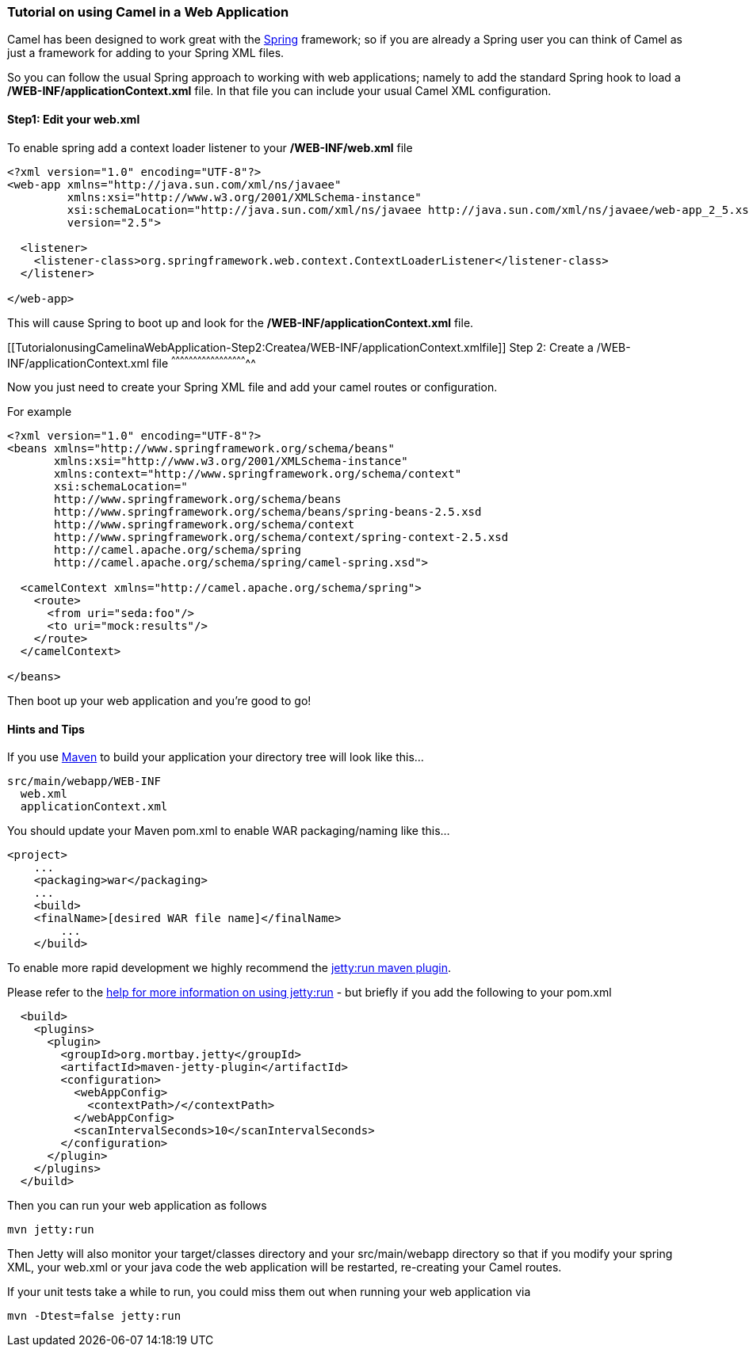 [[ConfluenceContent]]
[[TutorialonusingCamelinaWebApplication-TutorialonusingCamelinaWebApplication]]
Tutorial on using Camel in a Web Application
~~~~~~~~~~~~~~~~~~~~~~~~~~~~~~~~~~~~~~~~~~~~

Camel has been designed to work great with the link:spring.html[Spring]
framework; so if you are already a Spring user you can think of Camel as
just a framework for adding to your Spring XML files.

So you can follow the usual Spring approach to working with web
applications; namely to add the standard Spring hook to load a
*/WEB-INF/applicationContext.xml* file. In that file you can include
your usual Camel XML configuration.

[[TutorialonusingCamelinaWebApplication-Step1:Edityourweb.xml]]
Step1: Edit your web.xml
^^^^^^^^^^^^^^^^^^^^^^^^

To enable spring add a context loader listener to your
*/WEB-INF/web.xml* file

[source,brush:,java;,gutter:,false;,theme:,Default]
----
<?xml version="1.0" encoding="UTF-8"?>
<web-app xmlns="http://java.sun.com/xml/ns/javaee"
         xmlns:xsi="http://www.w3.org/2001/XMLSchema-instance"
         xsi:schemaLocation="http://java.sun.com/xml/ns/javaee http://java.sun.com/xml/ns/javaee/web-app_2_5.xsd"
         version="2.5">

  <listener>
    <listener-class>org.springframework.web.context.ContextLoaderListener</listener-class>
  </listener>

</web-app>
----

This will cause Spring to boot up and look for the
*/WEB-INF/applicationContext.xml* file.

[[TutorialonusingCamelinaWebApplication-Step2:Createa/WEB-INF/applicationContext.xmlfile]]
Step 2: Create a /WEB-INF/applicationContext.xml file
^^^^^^^^^^^^^^^^^^^^^^^^^^^^^^^^^^^^^^^^^^^^^^^^^^^^^

Now you just need to create your Spring XML file and add your camel
routes or configuration.

For example

[source,brush:,java;,gutter:,false;,theme:,Default]
----
<?xml version="1.0" encoding="UTF-8"?>
<beans xmlns="http://www.springframework.org/schema/beans"
       xmlns:xsi="http://www.w3.org/2001/XMLSchema-instance"
       xmlns:context="http://www.springframework.org/schema/context"
       xsi:schemaLocation="
       http://www.springframework.org/schema/beans 
       http://www.springframework.org/schema/beans/spring-beans-2.5.xsd
       http://www.springframework.org/schema/context 
       http://www.springframework.org/schema/context/spring-context-2.5.xsd
       http://camel.apache.org/schema/spring 
       http://camel.apache.org/schema/spring/camel-spring.xsd">

  <camelContext xmlns="http://camel.apache.org/schema/spring">
    <route>
      <from uri="seda:foo"/>
      <to uri="mock:results"/>
    </route>
  </camelContext>

</beans>
----

Then boot up your web application and you're good to go!

[[TutorialonusingCamelinaWebApplication-HintsandTips]]
Hints and Tips
^^^^^^^^^^^^^^

If you use http://maven.apache.org/[Maven] to build your application
your directory tree will look like this...

[source,brush:,java;,gutter:,false;,theme:,Default]
----
src/main/webapp/WEB-INF
  web.xml
  applicationContext.xml
----

You should update your Maven pom.xml to enable WAR packaging/naming like
this...

[source,brush:,java;,gutter:,false;,theme:,Default]
----
<project>
    ...
    <packaging>war</packaging>
    ...
    <build>
    <finalName>[desired WAR file name]</finalName>
        ...
    </build>
----

To enable more rapid development we highly recommend the
http://docs.codehaus.org/display/JETTY/Maven+Jetty+Plugin[jetty:run
maven plugin].

Please refer to the
http://docs.codehaus.org/display/JETTY/Maven+Jetty+Plugin[help for more
information on using jetty:run] - but briefly if you add the following
to your pom.xml

[source,brush:,java;,gutter:,false;,theme:,Default]
----
  <build>
    <plugins>
      <plugin>
        <groupId>org.mortbay.jetty</groupId>
        <artifactId>maven-jetty-plugin</artifactId>
        <configuration>
          <webAppConfig>
            <contextPath>/</contextPath>
          </webAppConfig>
          <scanIntervalSeconds>10</scanIntervalSeconds>
        </configuration>
      </plugin>
    </plugins>
  </build>
----

Then you can run your web application as follows

[source,brush:,java;,gutter:,false;,theme:,Default]
----
mvn jetty:run
----

Then Jetty will also monitor your target/classes directory and your
src/main/webapp directory so that if you modify your spring XML, your
web.xml or your java code the web application will be restarted,
re-creating your Camel routes.

If your unit tests take a while to run, you could miss them out when
running your web application via

[source,brush:,java;,gutter:,false;,theme:,Default]
----
mvn -Dtest=false jetty:run
----
